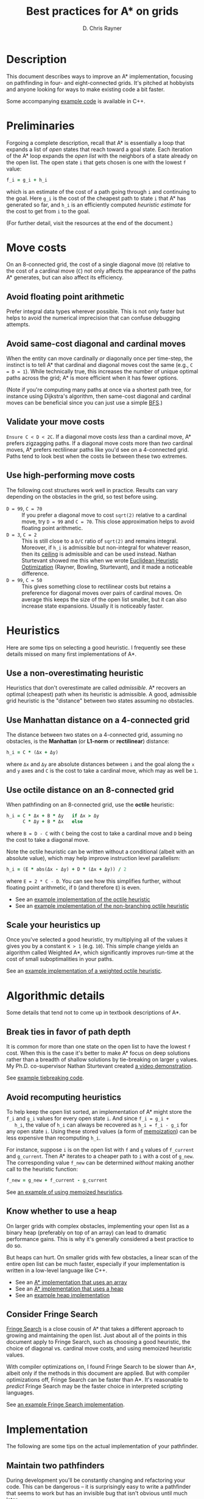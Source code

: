 #+TITLE: Best practices for A* on grids
#+OPTIONS: toc:nil author:t creator:nil num:nil
#+AUTHOR: D. Chris Rayner
#+EMAIL: dchrisrayner@gmail.com
#+LATEX_HEADER: \usepackage[parfill]{parskip}
#+LATEX_HEADER: \usepackage{comment}
#+LATEX_HEADER: \usepackage{color,hyperref}
#+LATEX_HEADER: \definecolor{darkblue}{rgb}{0.2,0.2,0.7}
#+LATEX_HEADER: \hypersetup{colorlinks,breaklinks,linkcolor=darkblue,urlcolor=darkblue,anchorcolor=darkblue,citecolor=darkblue}
#+LATEX_HEADER: \usepackage{textgreek}
#+LATEX_CLASS: article
#+LATEX_CLASS_OPTIONS: [koma,utopia,12pt,microtype,paralist]

#+begin_export latex
\begin{comment}
#+end_export
[[https://github.com/riscy/a_star_on_grids/actions][https://github.com/riscy/a_star_on_grids/workflows/test/badge.svg]] [[https://github.com/riscy/a_star_on_grids/raw/master/pdf/a_star_on_grids.pdf][https://img.shields.io/badge/download-pdf-orange.svg]] [[https://img.shields.io/badge/version-20180602-blue.svg]]

[[file:img/grid.png]]
# http://www.veryicon.com/icons/system/icons8-metro-style/timeline-list-grid-grid.html
#+begin_export latex
\end{comment}
#+end_export

* Table of Contents :TOC_3_gh:noexport:
- [[#description][Description]]
- [[#preliminaries][Preliminaries]]
- [[#move-costs][Move costs]]
  - [[#avoid-floating-point-arithmetic][Avoid floating point arithmetic]]
  - [[#avoid-same-cost-diagonal-and-cardinal-moves][Avoid same-cost diagonal and cardinal moves]]
  - [[#validate-your-move-costs][Validate your move costs]]
  - [[#use-high-performing-move-costs][Use high-performing move costs]]
- [[#heuristics][Heuristics]]
  - [[#use-a-non-overestimating-heuristic][Use a non-overestimating heuristic]]
  - [[#use-manhattan-distance-on-a-4-connected-grid][Use Manhattan distance on a 4-connected grid]]
  - [[#use-octile-distance-on-an-8-connected-grid][Use octile distance on an 8-connected grid]]
  - [[#scale-your-heuristics-up][Scale your heuristics up]]
- [[#algorithmic-details][Algorithmic details]]
  - [[#break-ties-in-favor-of-path-depth][Break ties in favor of path depth]]
  - [[#avoid-recomputing-heuristics][Avoid recomputing heuristics]]
  - [[#know-whether-to-use-a-heap][Know whether to use a heap]]
  - [[#consider-fringe-search][Consider Fringe Search]]
- [[#implementation][Implementation]]
  - [[#maintain-two-pathfinders][Maintain two pathfinders]]
  - [[#choose-the-right-language][Choose the right language]]
  - [[#pack-your-data-structures][Pack your data structures]]
- [[#additional-resources][Additional resources]]
- [[#contributing-and-citing][Contributing and citing]]

* Description
  This document describes ways to improve an A* implementation, focusing on
  pathfinding in four- and eight-connected grids.  It's pitched at hobbyists and
  anyone looking for ways to make existing code a bit faster.

  Some accompanying [[https://github.com/riscy/a_star_on_grids/tree/master/src][example code]] is available in C++.
* Preliminaries
  Forgoing a complete description, recall that A* is essentially a loop that
  expands a list of /open/ states that reach toward a goal state.  Each
  iteration of the A* loop expands the /open list/ with the neighbors of a state
  already on the open list.  The open state ~i~ that gets chosen is one with the
  lowest ~f~ value:
  #+begin_src ruby
  f_i = g_i + h_i
  #+end_src
  which is an estimate of the cost of a path going through ~i~ and continuing to
  the goal.  Here ~g_i~ is the cost of the cheapest path to state ~i~ that A*
  has generated so far, and ~h_i~ is an efficiently computed /heuristic
  estimate/ for the cost to get from ~i~ to the goal.

  (For further detail, visit the resources at the end of the document.)
* Move costs
   On an 8-connected grid, the cost of a single diagonal move (~D~) relative to
   the cost of a cardinal move (~C~) not only affects the appearance of the
   paths A* generates, but can also affect its efficiency.
** Avoid floating point arithmetic
   Prefer integral data types wherever possible.  This is not only faster but
   helps to avoid the numerical imprecision that can confuse debugging attempts.
** Avoid same-cost diagonal and cardinal moves
   When the entity can move cardinally /or/ diagonally once per time-step, the
   instinct is to tell A* that cardinal and diagonal moves cost the same (e.g.,
   ~C = D = 1~).  While technically true, this increases the number of unique
   optimal paths across the grid; A* is more efficient when it has fewer
   options.

   (Note if you're computing many paths at once via a shortest path tree, for
   instance using Dijkstra's algorithm, then same-cost diagonal and cardinal
   moves can be beneficial since you can just use a simple [[https://en.wikipedia.org/wiki/Breadth-first_search][BFS]].)
** Validate your move costs
   ~Ensure C < D < 2C~.  If a diagonal move costs /less/ than a cardinal move,
   A* prefers zigzagging paths.  If a diagonal move costs more than /two/
   cardinal moves, A* prefers rectilinear paths like you'd see on a 4-connected
   grid.  Paths tend to look best when the costs lie between these two extremes.
** Use high-performing move costs
   The following cost structures work well in practice.  Results can vary
   depending on the obstacles in the grid, so test before using.
   - ~D = 99~, ~C = 70~ :: If you prefer a diagonal move to cost ~sqrt(2)~
        relative to a cardinal move, try ~D = 99~ and ~C = 70~.  This close
        approximation helps to avoid floating point arithmetic.
   - ~D = 3~, ~C = 2~ :: This is still close to a ~D/C~ ratio of ~sqrt(2)~ and
        remains integral.  Moreover, if ~h_i~ is admissible but non-integral
        for whatever reason, then its [[https://en.wikipedia.org/wiki/Floor_and_ceiling_functions][ceiling]] is admissible and can be used
        instead.  Nathan Sturtevant showed me this when we wrote [[http://www.aaai.org/ocs/index.php/AAAI/AAAI11/paper/viewFile/3594/3821][Euclidean
        Heuristic Optimization]] (Rayner, Bowling, Sturtevant), and it made a
        noticeable difference.
   - ~D = 99~, ~C = 50~ :: This gives something close to rectilinear costs but
        retains a preference for diagonal moves over pairs of cardinal moves.
        On average this keeps the size of the open list smaller, but it can
        also increase state expansions.  Usually it is noticeably faster.
* Heuristics
  Here are some tips on selecting a good heuristic.  I frequently see these
  details missed on many first implementations of A*.
** Use a non-overestimating heuristic
   Heuristics that don't overestimate are called /admissible/.  A* recovers an
   optimal (cheapest) path when its heuristic is admissible.  A good, admissible
   grid heuristic is the "distance" between two states assuming no obstacles.
** Use Manhattan distance on a 4-connected grid
   The distance between two states on a 4-connected grid, assuming no
   obstacles, is the *Manhattan* (or *L1-norm* or *rectilinear*) distance:
   #+begin_src ruby
   h_i = C * (Δx + Δy)
   #+end_src
   where ~Δx~ and ~Δy~ are absolute distances between ~i~ and the goal along
   the ~x~ and ~y~ axes and ~C~ is the cost to take a cardinal move, which may
   as well be ~1~.
** Use octile distance on an 8-connected grid
   When pathfinding on an 8-connected grid, use the *octile* heuristic:
   #+begin_src ruby
   h_i = C * Δx + B * Δy   if Δx > Δy
         C * Δy + B * Δx   else
   #+end_src
   where ~B = D - C~ with ~C~ being the cost to take a cardinal move and ~D~
   being the cost to take a diagonal move.

   Note the octile heuristic can be written without a conditional (albeit with
   an absolute value), which may help improve instruction level parallelism:
   #+begin_src ruby
   h_i = (E * abs(Δx - Δy) + D * (Δx + Δy)) / 2
   #+end_src
   where ~E = 2 * C - D~.  You can see how this simplifies further, without
   floating point arithmetic, if ~D~ (and therefore ~E~) is even.
   # A proof for this relies on using a 45-degree rotation matrix to
   # turn what is effectively a norm in Linfty into a norm in L1 space.

   - See an [[https://github.com/riscy/a_star_on_grids/blob/master/src/heuristics.cpp#L59][example implementation of the octile heuristic]]
   - See an [[https://github.com/riscy/a_star_on_grids/blob/master/src/heuristics.cpp#L67][example implementation of the non-branching octile heuristic]]
** Scale your heuristics up
   Once you've selected a good heuristic, try multiplying all of the values it
   gives you by a constant ~K > 1~ (e.g. ~10~).  This simple change yields an
   algorithm called Weighted A*, which significantly improves run-time at the
   cost of small suboptimalities in your paths.

   See an [[https://github.com/riscy/a_star_on_grids/blob/master/src/heuristics.cpp#L74][example implementation of a weighted octile heuristic]].
* Algorithmic details
  Some details that tend not to come up in textbook descriptions of A*.
** Break ties in favor of path depth
   It is common for more than one state on the open list to have the lowest ~f~
   cost.  When this is the case it's better to make A* focus on deep solutions
   rather than a breadth of shallow solutions by tie-breaking on larger ~g~
   values.  My Ph.D. co-supervisor Nathan Sturtevant created [[http://movingai.com/astar.html][a video demonstration]].

   See [[https://github.com/riscy/a_star_on_grids/blob/master/src/node_heap.h#L9][example tiebreaking code]].
** Avoid recomputing heuristics
   To help keep the open list sorted, an implementation of A* might store the
   ~f_i~ and ~g_i~ values for every open state ~i~.  And since ~f_i = g_i +
   h_i~, the value of ~h_i~ can always be recovered as ~h_i = f_i - g_i~ for
   any open state ~i~.  Using these stored values (a form of [[https://en.wikipedia.org/wiki/Memoization][memoization]]) can
   be less expensive than recomputing ~h_i~.

   For instance, suppose ~i~ is on the open list with ~f~ and ~g~ values of
   ~f_current~ and ~g_current~.  Then A* iterates to a cheaper path to ~i~ with
   a cost of ~g_new~.  The corresponding value ~f_new~ can be determined
   /without/ making another call to the heuristic function:
   #+begin_src ruby
   f_new = g_new + f_current - g_current
   #+end_src

   See [[https://github.com/riscy/a_star_on_grids/blob/master/src/algorithms.cpp#L119][an example of using memoized heuristics]].
** Know whether to use a heap
   On larger grids with complex obstacles, implementing your open list as a
   binary heap (preferably on top of an array) can lead to dramatic performance
   gains.  This is why it's generally considered a best practice to do so.

   But heaps can hurt.  On smaller grids with few obstacles, a linear scan of
   the entire open list can be much faster, especially if your implementation is
   written in a low-level language like C++.

   - See an [[https://github.com/riscy/a_star_on_grids/blob/master/src/algorithms.cpp#L38][A* implementation that uses an array]]
   - See an [[https://github.com/riscy/a_star_on_grids/blob/master/src/algorithms.cpp#L90][A* implementation that uses a heap]]
   - See an [[https://github.com/riscy/a_star_on_grids/blob/master/src/node_heap.h][example heap implementation]]
** Consider Fringe Search
   [[https://en.wikipedia.org/wiki/Fringe_search][Fringe Search]] is a close cousin of A* that takes a different approach to
   growing and maintaining the open list.  Just about all of the points in this
   document apply to Fringe Search, such as choosing a good heuristic, the
   choice of diagonal vs. cardinal move costs, and using memoized heuristic
   values.

   With compiler optimizations on, I found Fringe Search to be slower than A*,
   albeit only if the methods in this document are applied.  But with compiler
   optimizations off, Fringe Search can be faster than A*.  It's reasonable to
   /predict/ Fringe Search may be the faster choice in interpreted scripting
   languages.

   See [[https://github.com/riscy/a_star_on_grids/blob/master/src/algorithms.cpp#L140][an example Fringe Search implementation]].
* Implementation
  The following are some tips on the actual implementation of your pathfinder.
** Maintain two pathfinders
   During development you'll be constantly changing and refactoring your code.
   This can be dangerous -- it is surprisingly easy to write a pathfinder that
   seems to work but has an invisible bug that isn't obvious until much later.

   To prevent this you should write tested code: write a simple but /correct/
   pathinder and use it to test your production pathfinder.  For example, if
   you're finding optimal paths, both your simple pathfinder and your optimized
   pathfinder should return solutions of the same length, even if they visit
   different states.
** Choose the right language
   You'll get huge speed gains by writing your pathfinder in a compiled
   system-level language like C, or C++, or Rust.

   If you're using a high-level scripting language, you're not necessarily out
   of luck.  If you're using Python, for example, you could look into compiling
   your pathfinding module with [[http://cython.readthedocs.io/en/latest/src/tutorial/cython_tutorial.html][Cython]] -- it's surprisingly easy to do.
** Pack your data structures
   If you're coding in a low-level language like C, C++, or Rust, be aware of
   the effects of structure packing -- /especially/ if you're using an explicit
   graph to represent a large search space.

   If you're using ~gcc~, for example, try giving your compiler the ~-Wpadded~
   argument and see how much it whines about having to pad your data structures
   with extra bytes.  Eric Raymond has a [[http://www.catb.org/esr/structure-packing/][great writeup]] on this topic.
* Additional resources
  - [[https://en.wikipedia.org/wiki/A*_search_algorithm][A* on Wikipedia]] :: Wikipedia gives a thorough description of A*.
  - [[http://movingai.com][Nathan Sturtevant's movingai.com]] :: Benchmark problems, tutorials, and
       videos covering fundamental and advanced topics.
  - [[http://www.roguebasin.com/index.php?title=The_Incredible_Power_of_Dijkstra_Maps][Dijkstra Maps]] :: Dijkstra Maps have also been called "differential
       heuristics", "ALT heuristics", or "Lipschitz embeddings".  We looked at
       smart ways to set these heuristics up in [[https://webdocs.cs.ualberta.ca/~bowling/papers/13ijcai-hsubset.pdf][Subset Selection of Search
       Heuristics]] (Rayner, Sturtevant, Bowling) but this article describes some
       extremely novel ways to use these mappings to control game entities.
  - [[http://theory.stanford.edu/~amitp/GameProgramming/Variations.html][Amit Patel's variants of A*]] :: A listing of some alternatives to A*.
* Contributing and citing
  If you have any corrections or contributions -- both much appreciated --
  feel free to get in touch or simply make a pull request.

  If for any reason you want to cite this document, use the following:
  #+begin_src bibtex
  @manual{Rayner2017BestPracticesGrids,
      author = {D. Chris Rayner},
      title = {{Best practices for A\* on grids}},
      year = 2018
  }
  #+end_src
